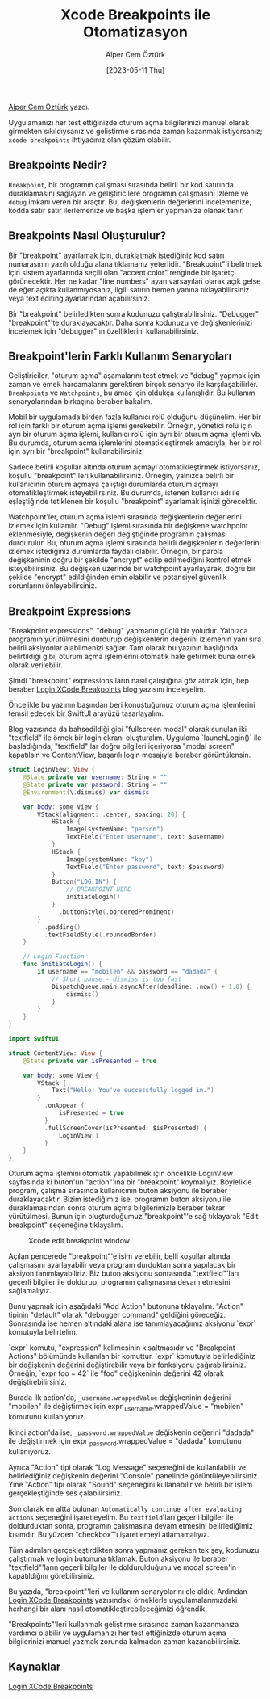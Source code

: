 #+title: Xcode Breakpoints ile Otomatizasyon
#+date: [2023-05-11 Thu]
#+author: Alper Cem Öztürk
#+filetags: :iOS:Yazılım:Xcode:

[[https://tr.linkedin.com/in/alper-cem-%C3%B6zt%C3%BCrk-a625671a8][Alper Cem Öztürk]] yazdı.

Uygulamanızı her test ettiğinizde oturum açma bilgilerinizi manuel olarak girmekten sıkıldıysanız ve geliştirme sırasında zaman kazanmak istiyorsanız; =xcode breakpoints= ihtiyacınız olan çözüm olabilir.

** Breakpoints Nedir?
=Breakpoint=, bir programın çalışması sırasında belirli bir kod satırında duraklamasını sağlayan ve geliştiricilere programın çalışmasını izleme ve =debug= imkanı veren bir araçtır. Bu, değişkenlerin değerlerini incelemenize, kodda satır satır ilerlemenize ve başka işlemler yapmanıza olanak tanır.

** Breakpoints Nasıl Oluşturulur?
Bir "breakpoint" ayarlamak için, duraklatmak istediğiniz kod satırı numarasının yazılı olduğu alana tıklamanız yeterlidir. "Breakpoint"'i belirtmek için sistem ayarlarında seçili olan "accent color" renginde bir işaretçi görünecektir. Her ne kadar "line numbers" ayarı varsayılan olarak açık gelse de eğer açıkta kullanmıyosanız, ilgili satırın hemen yanına tıklayabilirsiniz veya text editing ayarlarından açabilirsiniz.

Bir "breakpoint" belirledikten sonra kodunuzu çalıştırabilirsiniz. "Debugger" "breakpoint"'te duraklayacaktır. Daha sonra kodunuzu ve değişkenlerinizi incelemek için "debugger"'ın özelliklerini kullanabilirsiniz.

** Breakpoint'lerin Farklı Kullanım Senaryoları
Geliştiriciler, "oturum açma" aşamalarını test etmek ve "debug" yapmak için zaman ve emek harcamalarını gerektiren birçok senaryo ile karşılaşabilirler. =Breakpoints= ve =Watchpoints=, bu amaç için oldukça kullanışlıdır. Bu kullanım senaryolarından birkaçına beraber bakalım.

Mobil bir uygulamada birden fazla kullanıcı rolü olduğunu düşünelim. Her bir rol için farklı bir oturum açma işlemi gerekebilir. Örneğin, yönetici rolü için ayrı bir oturum açma işlemi, kullanıcı rolü için ayrı bir oturum açma işlemi vb. Bu durumda, oturum açma işlemlerini otomatikleştirmek amacıyla, her bir rol için ayrı bir "breakpoint" kullanabilirsiniz.

Sadece belirli koşullar altında oturum açmayı otomatikleştirmek istiyorsanız, koşullu "breakpoint"'leri kullanabilirsiniz. Örneğin, yalnızca belirli bir kullanıcının oturum açmaya çalıştığı durumlarda oturum açmayı otomatikleştirmek isteyebilirsiniz. Bu durumda, istenen kullanıcı adı ile eşleştiğinde tetiklenen bir koşullu "breakpoint" ayarlamak işinizi görecektir.

Watchpoint'ler, oturum açma işlemi sırasında değişkenlerin değerlerini izlemek için kullanılır. "Debug" işlemi sırasında bir değişkene watchpoint eklenmesiyle, değişkenin değeri değiştiğinde programın çalışması durdurulur. Bu, oturum açma işlemi sırasında belirli değişkenlerin değerlerini izlemek istediğiniz durumlarda faydalı olabilir. Örneğin, bir parola değişkeninin doğru bir şekilde "encrypt" edilip edilmediğini kontrol etmek isteyebilirsiniz. Bu değişken üzerinde bir watchpoint ayarlayarak, doğru bir şekilde "encrypt" edildiğinden emin olabilir ve potansiyel güvenlik sorunlarını önleyebilirsiniz.

** Breakpoint Expressions
"Breakpoint expressions", "debug" yapmanın güçlü bir yoludur. Yalnızca programın yürütülmesini durdurup değişkenlerin değerini izlemenin yanı sıra belirli aksiyonlar alabilmenizi sağlar. Tam olarak bu yazının başlığında belirtildiği gibi, oturum açma işlemlerini otomatik hale getirmek buna örnek olarak verilebilir.

Şimdi "breakpoint" expressions'ların nasıl çalıştığına göz atmak için, hep beraber [[https://www.danijelavrzan.com/posts/2023/04/login-xcode-breakpoint][Login XCode Breakpoints]] blog yazısını inceleyelim.

Öncelikle bu yazının başından beri konuştuğumuz oturum açma işlemlerini temsil edecek bir SwiftUI arayüzü tasarlayalım.

Blog yazısında da bahsedildiği gibi "fullscreen modal" olarak sunulan iki "textfield" ile örnek bir login ekranı oluşturalım. Uygulama `launchLogin()` ile başladığında, "textfield"'lar doğru bilgileri içeriyorsa "modal screen" kapatılsın ve ContentView, başarılı login mesajıyla beraber görüntülensin.

#+begin_src swift
  struct LoginView: View {
      @State private var username: String = ""
      @State private var password: String = ""
      @Environment(\.dismiss) var dismiss

      var body: some View {
          VStack(alignment: .center, spacing: 20) {
              HStack {
                  Image(systemName: "person")
                  TextField("Enter username", text: $username)
              }
              HStack {
                  Image(systemName: "key")
                  TextField("Enter password", text: $password)
              }
              Button("LOG IN") {
                  // BREAKPOINT HERE
                  initiateLogin()
              }
                .buttonStyle(.borderedProminent)
          }
            .padding()
            .textFieldStyle(.roundedBorder)
      }

      // Login Function
      func initiateLogin() {
          if username == "mobilen" && password == "dadada" {
              // Short pause - dismiss is too fast
              DispatchQueue.main.asyncAfter(deadline: .now() + 1.0) {
                  dismiss()
              }
          }
      }
  }
#+end_src

#+begin_src swift
  import SwiftUI

  struct ContentView: View {
      @State private var isPresented = true

      var body: some View {
          VStack {
              Text("Hello! You've successfully logged in.")
          }
            .onAppear {
                isPresented = true
            }
            .fullScreenCover(isPresented: $isPresented) {
                LoginView()
            }
      }
  }
#+end_src

Oturum açma işlemini otomatik yapabilmek için öncelikle LoginView sayfasında ki buton'un "action"'ına bir "breakpoint" koymalıyız. Böylelikle program, çalışma sırasında kullanıcının buton aksiyonu ile beraber duraklayacaktır.
Bizim istediğimiz ise, programın buton aksiyonu ile duraklamasından sonra oturum açma bilgilerimizle beraber tekrar yürütülmesi. Bunun için oluşturduğumuz "breakpoint"'e sağ tıklayarak "Edit breakpoint" seçeneğine tıklayalım.

#+CAPTION: Xcode edit breakpoint window
#+ATTR_LATEX: :width \textwidth
#+ATTR_HTML: :width 100%
[[file:edit-breakpoint-window.jpg]]

Açılan pencerede "breakpoint"'e isim verebilir, belli koşullar altında çalışmasını ayarlayabilir veya program durduktan sonra yapılacak bir aksiyon tanımlayabiliriz. Biz buton aksiyonu sonrasında "textfield"'ları geçerli bilgiler ile doldurup, programın çalışmasına devam etmesini sağlamalıyız.

Bunu yapmak için aşağıdaki "Add Action" butonuna tıklayalım. "Action" tipinin "default" olarak "debugger command" geldiğini göreceğiz. Sonrasında ise hemen altındaki alana ise tanımlayacağımız aksiyonu `expr` komutuyla belirtelim.

`expr` komutu, "expression" kelimesinin kısaltmasıdır ve "Breakpoint Actions" bölümünde kullanılan bir komuttur. `expr` komutuyla belirlediğiniz bir değişkenin değerini değiştirebilir veya bir fonksiyonu çağırabilirsiniz. Örneğin, `expr foo = 42` ile "foo" değişkeninin değerini 42 olarak değiştirebilirsiniz.

Burada ilk action'da, =_username.wrappedValue= değişkeninin değerini "mobilen" ile değiştirmek için expr _username.wrappedValue = "mobilen" komutunu kullanıyoruz.

İkinci action'da ise, =_password.wrappedValue= değişkenin değerini "dadada" ile değiştirmek için expr _password.wrappedValue = "dadada" komutunu kullanıyoruz.

Ayrıca "Action" tipi olarak "Log Message" seçeneğini de kullanılabilir ve belirlediğiniz değişkenin değerini "Console" panelinde görüntüleyebilirsiniz.
Yine "Action" tipi olarak "Sound" seçeneğini kullanabilir ve belirli bir işlem gerçekleştiğinde ses çalabilirsiniz.

Son olarak en altta bulunan =Automatically continue after evaluating actions= seçeneğini işaretleyelim. Bu =textfield='ları geçerli bilgiler ile doldurduktan sonra, programın çalışmasına devam etmesini belirlediğimiz kısımdır. Bu yüzden "checkbox"'ı işaretlemeyi atlamamalıyız.

Tüm adımları gerçekleştirdikten sonra yapmanız gereken tek şey, kodunuzu çalıştırmak ve login butonuna tıklamak. Buton aksiyonu ile beraber "textfield"'ların geçerli bilgiler ile doldurulduğunu ve modal screen'in kapatıldığını görebilirsiniz.

Bu yazıda, "breakpoint"'leri ve kullanım senaryolarını ele aldık. Ardından [[https://www.danijelavrzan.com/posts/2023/04/login-xcode-breakpoint][Login XCode Breakpoints]] yazısındaki örneklerle uygulamalarımızdaki herhangi bir alanı nasıl otomatikleştirebileceğimizi öğrendik.

"Breakpoints"’leri kullanmak geliştirme sırasında zaman kazanmanıza yardımcı olabilir ve uygulamanızı her test ettiğinizde oturum açma bilgilerinizi manuel yazmak zorunda kalmadan zaman kazanabilirsiniz.

** Kaynaklar
[[https://www.danijelavrzan.com/posts/2023/04/login-xcode-breakpoint][Login XCode Breakpoints]]
